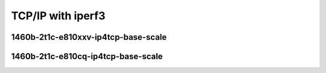 .. raw:: latex

    \clearpage

.. raw:: html

    <script type="text/javascript">

        function getDocHeight(doc) {
            doc = doc || document;
            var body = doc.body, html = doc.documentElement;
            var height = Math.max( body.scrollHeight, body.offsetHeight,
                html.clientHeight, html.scrollHeight, html.offsetHeight );
            return height;
        }

        function setIframeHeight(id) {
            var ifrm = document.getElementById(id);
            var doc = ifrm.contentDocument? ifrm.contentDocument:
                ifrm.contentWindow.document;
            ifrm.style.visibility = 'hidden';
            ifrm.style.height = "10px"; // reset to minimal height ...
            // IE opt. for bing/msn needs a bit added or scrollbar appears
            ifrm.style.height = getDocHeight( doc ) + 4 + "px";
            ifrm.style.visibility = 'visible';
        }

    </script>

TCP/IP with iperf3
~~~~~~~~~~~~~~~~~~

1460b-2t1c-e810xxv-ip4tcp-base-scale
------------------------------------

.. raw:: html

    <iframe id="1" onload="setIframeHeight(this.id)" width="700" frameborder="0" scrolling="no" src="../../../../_static/vpp/3n-icx-e810xxv-1460b-2t1c-eth-ip4tcp-ldpreload-iperf3-bps.html"></iframe>

.. raw:: latex

    \begin{figure}[H]
        \centering
            \graphicspath{{../_build/_static/vpp/}}
            \includegraphics[clip, trim=0cm 0cm 5cm 0cm, width=0.70\textwidth]{3n-icx-e810xxv-1460b-2t1c-eth-ip4tcp-ldpreload-iperf3-bps}
            \label{fig:3n-icx-e810xxv-1460b-2t1c-eth-ip4tcp-ldpreload-iperf3-bps}
    \end{figure}

.. raw:: latex

    \clearpage

1460b-2t1c-e810cq-ip4tcp-base-scale
-----------------------------------

.. raw:: html

    <iframe id="2" onload="setIframeHeight(this.id)" width="700" frameborder="0" scrolling="no" src="../../../../_static/vpp/3n-icx-e810cq-1460b-2t1c-eth-ip4tcp-ldpreload-iperf3-bps.html"></iframe>

.. raw:: latex

    \begin{figure}[H]
        \centering
            \graphicspath{{../_build/_static/vpp/}}
            \includegraphics[clip, trim=0cm 0cm 5cm 0cm, width=0.70\textwidth]{3n-icx-e810cq-1460b-2t1c-eth-ip4tcp-ldpreload-iperf3-bps}
            \label{fig:3n-icx-e810cq-1460b-2t1c-eth-ip4tcp-ldpreload-iperf3-bps}
    \end{figure}
